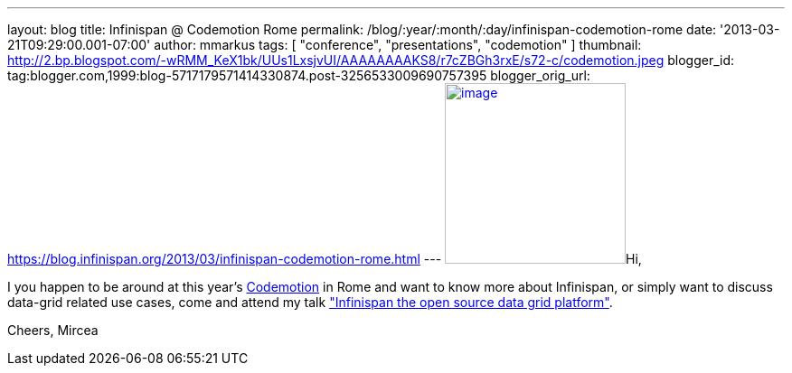 ---
layout: blog
title: Infinispan @ Codemotion Rome
permalink: /blog/:year/:month/:day/infinispan-codemotion-rome
date: '2013-03-21T09:29:00.001-07:00'
author: mmarkus
tags: [ "conference", "presentations", "codemotion" ]
thumbnail: http://2.bp.blogspot.com/-wRMM_KeX1bk/UUs1LxsjvUI/AAAAAAAAKS8/r7cZBGh3rxE/s72-c/codemotion.jpeg
blogger_id: tag:blogger.com,1999:blog-5717179571414330874.post-3256533009690757395
blogger_orig_url: https://blog.infinispan.org/2013/03/infinispan-codemotion-rome.html
---
http://2.bp.blogspot.com/-wRMM_KeX1bk/UUs1LxsjvUI/AAAAAAAAKS8/r7cZBGh3rxE/s1600/codemotion.jpeg[image:http://2.bp.blogspot.com/-wRMM_KeX1bk/UUs1LxsjvUI/AAAAAAAAKS8/r7cZBGh3rxE/s200/codemotion.jpeg[image,width=200,height=200]]Hi,

I you happen to be around at this
year's http://rome.codemotionworld.com/[Codemotion] in Rome and want to
know more about Infinispan, or simply want to discuss data-grid related
use cases, come and attend my talk
http://rome.codemotionworld.com/talk-page/?talk_name=infinispan-the-open-source-data-grid-platform["Infinispan the open source data grid platform"].

Cheers,
Mircea

